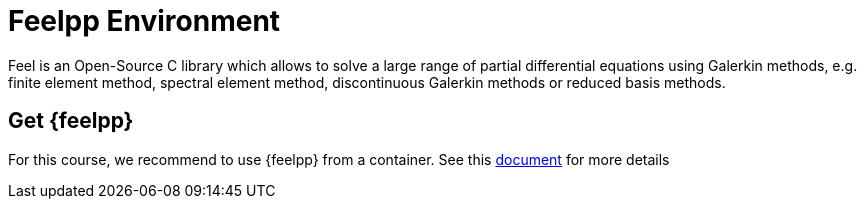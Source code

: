 = Feelpp Environment

Feel++ is an Open-Source C++ library which allows to solve a large range of partial differential equations using Galerkin methods, e.g. finite element method, spectral element method, discontinuous Galerkin methods or reduced basis methods.

== Get {feelpp}

For this course, we recommend to use {feelpp} from a container.
See this https://docs.feelpp.org/user/latest/install/containers.html[document] for more details

